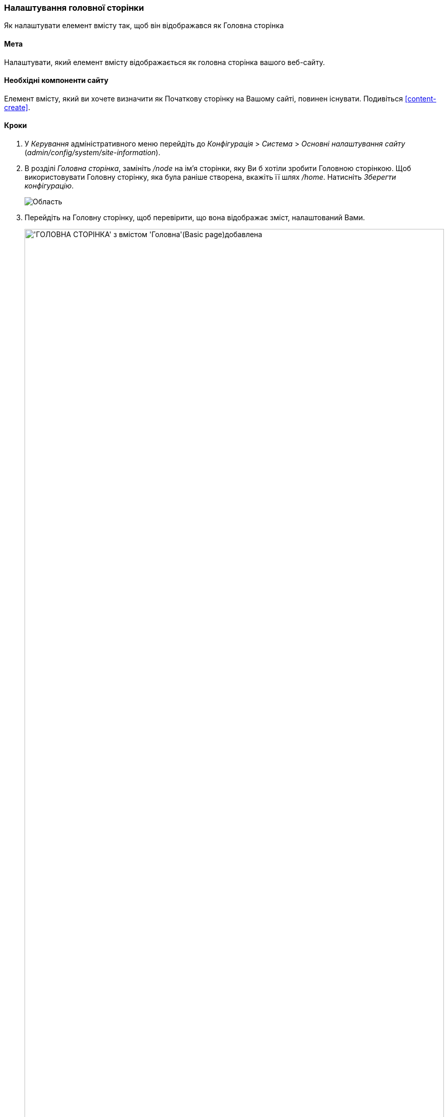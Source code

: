 [[menu-home]]

=== Налаштування головної сторінки

[role="summary"]
Як налаштувати елемент вмісту так, щоб він відображався як Головна сторінка

(((Початкова сторінка, конфігурація)))
(((Головна сторінка, конфігурація)))
(((Конфігурація, Головна сторінка)))

==== Мета

Налаштувати, який елемент вмісту відображається як головна сторінка вашого веб-сайту.

// ==== Необхідні знання

==== Необхідні компоненти сайту

Елемент вмісту, який ви хочете визначити як Початкову сторінку на Вашому сайті, повинен
існувати. Подивіться <<content-create>>.

==== Кроки

. У _Керування_ адміністративного меню перейдіть до _Конфігурація_ > _Система_ >
_Основні налаштування сайту_ (_admin/config/system/site-information_).

. В розділі _Головна сторінка_, замініть _/node_ на ім'я сторінки, яку Ви
б хотіли зробити Головною сторінкою. Щоб використовувати Головну сторінку, яка була раніше
створена, вкажіть її шлях _/home_. Натисніть _Зберегти конфігурацію_.
+
--
// Front page section of admin/config/system/site-information.
image:images/menu-home_new_text_field.png["Область "ГОЛОВНА СТОРІНКА" з текстом /home"]
--

. Перейдіть на Головну сторінку, щоб перевірити, що вона відображає зміст, налаштований Вами.
+
--
// Site front page after configuring it to point to the Home content item.
image:images/menu-home_final.png["'ГОЛОВНА СТОРІНКА' з вмістом 'Головна'(Basic page)добавлена", width="100%"]
--

==== Дізнатися більше

* <<menu-link-from-content>>

* Перейдіть на <<content-create>>, щоб створити сторінку помилок, яка може використовуватися як 404 (сторінка
не знайдено) або 403 (Не авторизовано) відповідно на Вашому сайті. Після цього, слідуючи
кроками описаними тут, ви можете призначати їх як відповідь на помилки в _Сторінки помилок_,
в розділ конфігурації.

==== Пов'язані поняття

<<menu-concept>>

==== Відео

// Video from Drupalize.Me.
video::https://www.youtube-nocookie.com/embed/qOL8arBYpJ4[title="Призначення головної сторінки для вашого сайту"]

// ==== Додаткові ресурси

*Автори*

Написано і змінено: https://www.drupal.org/u/AnnGreazel[Ann Greazel],
https://www.drupal.org/u/jerseycheese[Jack Haas], та
https://www.drupal.org/u/jojyja[Jojy Alphonso] із
http://redcrackle.com[Red Crackle].

Переклав https://www.drupal.org/u/alexmazaltov[Олексій Бондаренко] із https://drupal.org/mazaltov[Mazaltov].